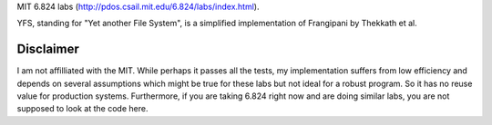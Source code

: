 MIT 6.824 labs (http://pdos.csail.mit.edu/6.824/labs/index.html).

YFS, standing for "Yet another File System", is a simplified implementation of Frangipani by Thekkath et al.

----------
Disclaimer
----------
I am not affilliated with the MIT. While perhaps it passes all the tests,
my implementation suffers from low efficiency and depends on several
assumptions which might be true for these labs but not ideal for a robust
program. So it has no reuse value for production systems. Furthermore, if
you are taking 6.824 right now and are doing similar labs, you are not
supposed to look at the code here.

